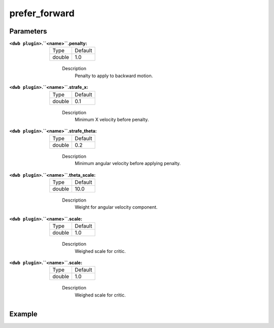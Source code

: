 .. _configuring_dwb_prefer_forward:

prefer_forward
==============

Parameters
**********
:``<dwb plugin>``.``<name>``.penalty:

  ====== =======
  Type   Default
  ------ -------
  double 1.0 
  ====== =======
    
    Description
        Penalty to apply to backward motion.

:``<dwb plugin>``.``<name>``.strafe_x:

  ====== =======
  Type   Default
  ------ -------
  double 0.1 
  ====== =======
    
    Description
        	Minimum X velocity before penalty.

:``<dwb plugin>``.``<name>``.strafe_theta:

  ====== =======
  Type   Default
  ------ -------
  double 0.2 
  ====== =======
    
    Description
        Minimum angular velocity before applying penalty.

:``<dwb plugin>``.``<name>``.theta_scale:

  ====== =======
  Type   Default
  ------ -------
  double 10.0 
  ====== =======
    
    Description
        Weight for angular velocity component.

:``<dwb plugin>``.``<name>``.scale:

  ====== =======
  Type   Default
  ------ -------
  double 1.0 
  ====== =======
    
    Description
        Weighed scale for critic.

:``<dwb plugin>``.``<name>``.scale:

  ====== =======
  Type   Default
  ------ -------
  double 1.0 
  ====== =======
    
    Description
        Weighed scale for critic.

Example
*******

.. code-block:: yaml